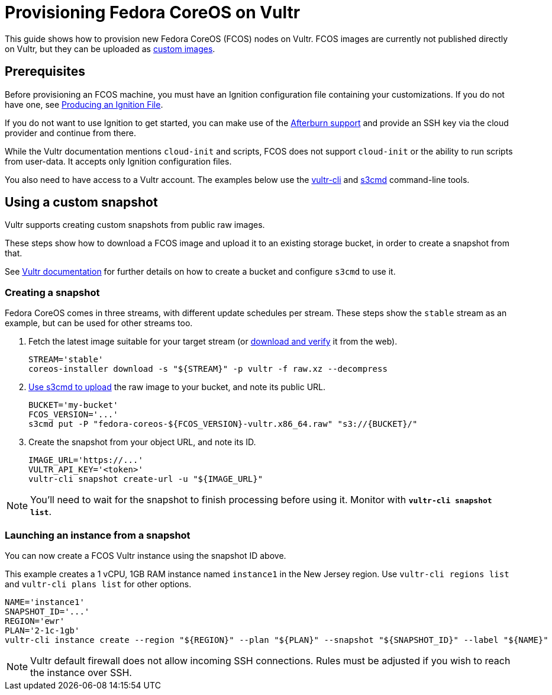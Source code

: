 = Provisioning Fedora CoreOS on Vultr

This guide shows how to provision new Fedora CoreOS (FCOS) nodes on Vultr. FCOS images are currently not published directly on Vultr, but they can be uploaded as https://www.vultr.com/docs/requirements-for-uploading-an-os-iso-to-vultr[custom images].

== Prerequisites

Before provisioning an FCOS machine, you must have an Ignition configuration file containing your customizations. If you do not have one, see xref:producing-ign.adoc[Producing an Ignition File].

If you do not want to use Ignition to get started, you can make use of the https://coreos.github.io/afterburn/platforms/[Afterburn support] and provide an SSH key via the cloud provider and continue from there.

While the Vultr documentation mentions `cloud-init` and scripts, FCOS does not support `cloud-init` or the ability to run scripts from user-data. It accepts only Ignition configuration files.

You also need to have access to a Vultr account. The examples below use the https://github.com/vultr/vultr-cli[vultr-cli] and https://s3tools.org/s3cmd[s3cmd] command-line tools.

== Using a custom snapshot

Vultr supports creating custom snapshots from public raw images.

These steps show how to download a FCOS image and upload it to an existing storage bucket, in order to create a snapshot from that.

See https://www.vultr.com/docs/vultr-object-storage[Vultr documentation] for further details on how to create a bucket and configure `s3cmd` to use it.

=== Creating a snapshot

Fedora CoreOS comes in three streams, with different update schedules per stream. These steps show the `stable` stream as an example, but can be used for other streams too.

. Fetch the latest image suitable for your target stream (or https://getfedora.org/coreos/download/[download and verify] it from the web).
+
[source, bash]
----
STREAM='stable'
coreos-installer download -s "${STREAM}" -p vultr -f raw.xz --decompress
----

. https://www.vultr.com/docs/vultr-object-storage#s3cmd__Example_CLI_tool[Use s3cmd to upload] the raw image to your bucket, and note its public URL.
+
[source, bash]
----
BUCKET='my-bucket'
FCOS_VERSION='...'
s3cmd put -P "fedora-coreos-${FCOS_VERSION}-vultr.x86_64.raw" "s3://{BUCKET}/"
----

. Create the snapshot from your object URL, and note its ID.
+
[source, bash]
----
IMAGE_URL='https://...'
VULTR_API_KEY='<token>'
vultr-cli snapshot create-url -u "${IMAGE_URL}"
----

NOTE: You'll need to wait for the snapshot to finish processing before using it. Monitor with `*vultr-cli snapshot list*`.

=== Launching an instance from a snapshot

You can now create a FCOS Vultr instance using the snapshot ID above.

This example creates a 1 vCPU, 1GB RAM instance named `instance1` in the New Jersey region. Use `vultr-cli regions list` and `vultr-cli plans list` for other options.

[source, bash]
----
NAME='instance1'
SNAPSHOT_ID='...'
REGION='ewr'
PLAN='2-1c-1gb'
vultr-cli instance create --region "${REGION}" --plan "${PLAN}" --snapshot "${SNAPSHOT_ID}" --label "${NAME}"  --host "${NAME}" --userdata "$(cat example.ign)"
----

NOTE: Vultr default firewall does not allow incoming SSH connections. Rules must be adjusted if you wish to reach the instance over SSH.
